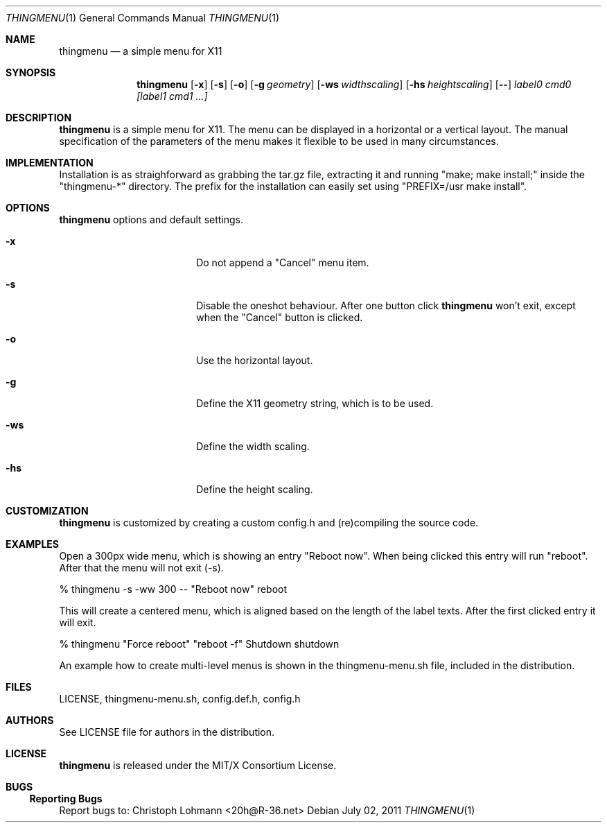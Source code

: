 .Dd July 02, 2011
.Dt THINGMENU 1
.Os
.
.Sh NAME
.Nm thingmenu 
.Nd a simple menu for X11
.
.Sh SYNOPSIS
.Nm
.Bk -words
.Op Fl x
.Op Fl s
.Op Fl o
.Op Fl g Ar geometry
.Op Fl ws Ar widthscaling
.Op Fl hs Ar heightscaling
.Op Fl -
.Ar label0 cmd0 [label1 cmd1 ...]
.Ek
.
.Sh DESCRIPTION
.Bd -filled
.Nm
is a simple menu for X11. The menu can be displayed in a horizontal or
a vertical layout. The manual specification of the parameters of the
menu makes it flexible to be used in many circumstances.
.Ed
. 
.Sh IMPLEMENTATION
.Bd -filled
Installation is as straighforward as grabbing the tar.gz file, extracting
it and running
.Qq "make; make install;"
inside the
.Qq "thingmenu-*"
directory.
The prefix for the installation can easily set using
.Qq "PREFIX=/usr make install".
.Ed
.
.Sh OPTIONS
.Nm
options and default settings.
.Pp
.Bl -tag -width ".Fl test Ao Ar string Ac"
.
.It Fl x
Do not append a
.Qq "Cancel"
menu item.
.
.Bd -filled
.It Fl s
Disable the oneshot behaviour. After one button click
.Nm
won't exit,
except when the
.Qq "Cancel"
button is clicked.
.Ed
.
.It Fl o
Use the horizontal layout.
.
.It Fl g
Define the X11 geometry string, which is to be used.
.
.It Fl ws
Define the width scaling.
.
.It Fl hs
Define the height scaling.
.
.El
.
.Sh CUSTOMIZATION
.Bd -filled
.Nm
is customized by creating a custom config.h and (re)compiling the
source code.
.Ed
.
.Sh EXAMPLES
.Bd -filled
Open a 300px wide menu, which is showing an entry
.Qq "Reboot now".
When being clicked this entry will run
.Qq "reboot".
After that the menu will not exit (-s).
.Ed
.Bd -literal
	% thingmenu -s -ww 300 -- "Reboot now" reboot

.Ed
.Bd -filled
This will create a centered menu, which is aligned based on the length of the
label texts. After the first clicked entry it will exit.
.Ed
.Bd -literal
	% thingmenu "Force reboot" "reboot -f" Shutdown shutdown

.Ed
.Bd -filled
An example how to create multi-level menus is shown in the thingmenu-menu.sh
file, included in the distribution.
.Ed
.
.Sh FILES
LICENSE, thingmenu-menu.sh, config.def.h, config.h
.
.Sh AUTHORS
See LICENSE file for authors in the distribution.
.
.Sh LICENSE
.Nm
is released under the MIT/X Consortium License.
.
.Sh BUGS
.Ss "Reporting Bugs"
Report bugs to:
.An "Christoph Lohmann" Aq 20h@R-36.net

